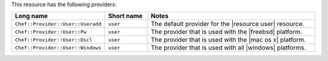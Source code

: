 .. The contents of this file are included in multiple topics.
.. This file should not be changed in a way that hinders its ability to appear in multiple documentation sets.

This resource has the following providers:

.. list-table::
   :widths: 150 80 320
   :header-rows: 1

   * - Long name
     - Short name
     - Notes
   * - ``Chef::Provider::User::Useradd``
     - ``user``
     - The default provider for the |resource user| resource.
   * - ``Chef::Provider::User::Pw``
     - ``user``
     - The provider that is used with the |freebsd| platform.
   * - ``Chef::Provider::User::Dscl``
     - ``user``
     - The provider that is used with the |mac os x| platform.
   * - ``Chef::Provider::User::Windows``
     - ``user``
     - The provider that is used with all |windows| platforms.
